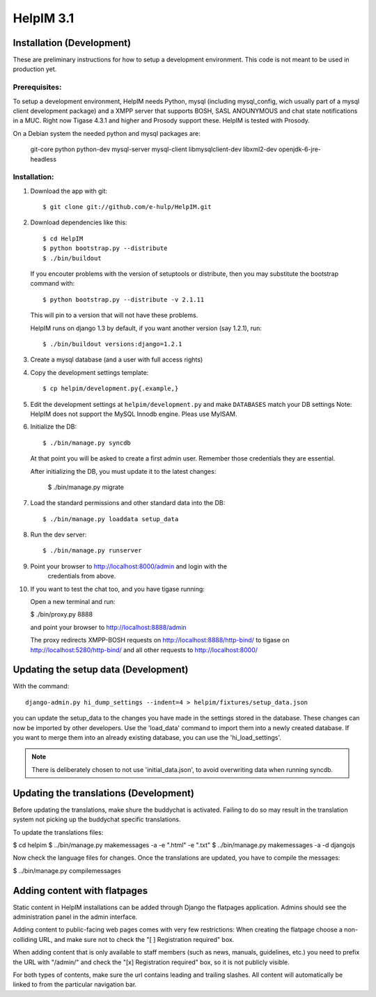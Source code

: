 HelpIM 3.1
==========

Installation (Development)
++++++++++++++++++++++++++

These are preliminary instructions for how to setup a development
environment. This code is not meant to be used in production yet.


Prerequisites:
--------------

To setup a development environment, HelpIM needs Python, mysql (including
mysql_config, wich usually part of a mysql client development package) and
a XMPP server that supports BOSH, SASL ANOUNYMOUS and chat state notifications
in a MUC. Right now Tigase 4.3.1 and higher and Prosody support these. HelpIM
is tested with Prosody.

On a Debian system the needed python and mysql packages are:

    git-core python python-dev mysql-server mysql-client libmysqlclient-dev libxml2-dev openjdk-6-jre-headless

Installation:
-------------

1) Download the app with git::

    $ git clone git://github.com/e-hulp/HelpIM.git

2) Download dependencies like this::

    $ cd HelpIM
    $ python bootstrap.py --distribute
    $ ./bin/buildout

   If you encouter problems with the version of setuptools or distribute,
   then you may substitute the bootstrap command with::

    $ python bootstrap.py --distribute -v 2.1.11

   This will pin to a version that will not have these problems.

   HelpIM runs on django 1.3 by default, if you want another version (say
   1.2.1), run::

    $ ./bin/buildout versions:django=1.2.1

3) Create a mysql database (and a user with full access rights)

4) Copy the development settings template::

    $ cp helpim/development.py{.example,}

5) Edit the development settings at ``helpim/development.py`` and make
   ``DATABASES`` match your DB settings
   Note: HelpIM does not support the MySQL Innodb engine. Pleas use MyISAM.


6) Initialize the DB::

    $ ./bin/manage.py syncdb

   At that point you will be asked to create a first admin user. Remember
   those credentials they are essential.

   After initializing the DB, you must update it to the latest changes:

    $ ./bin/manage.py migrate

7) Load the standard permissions and other standard data into the DB::

    $ ./bin/manage.py loaddata setup_data

8) Run the dev server::

    $ ./bin/manage.py runserver

9) Point your browser to http://localhost:8000/admin and login with the
    credentials from above.

10) If you want to test the chat too, and you have tigase running::

    Open a new terminal and run:

    $ ./bin/proxy.py 8888

    and point your browser to http://localhost:8888/admin

    The proxy redirects XMPP-BOSH requests on
    http://localhost:8888/http-bind/
    to tigase on http://localhost:5280/http-bind/
    and all other requests to http://localhost:8000/

Updating the setup data (Development)
++++++++++++++++++++++++++++++++++++++

With the command::

    django-admin.py hi_dump_settings --indent=4 > helpim/fixtures/setup_data.json

you can update the setup_data to the changes you have made in the
settings stored in the database. These changes can now be imported
by other developers. Use the 'load_data' command to import them into
a newly created database. If you want to merge them into an already
existing database, you can use the 'hi_load_settings'.

.. note:: There is deliberately chosen to not use 'initial_data.json', to avoid
          overwriting data when running syncdb.

Updating the translations (Development)
+++++++++++++++++++++++++++++++++++++++

Before updating the translations, make shure the buddychat is activated. Failing
to do so may result in the translation system not picking up the buddychat specific
translations.

To update the translations files:

$ cd helpim
$ ../bin/manage.py makemessages -a -e ".html" -e ".txt"
$ ../bin/manage.py makemessages -a -d djangojs

Now check the language files for changes. Once the translations are updated, you have
to compile the messages:

$ ../bin/manage.py compilemessages

Adding content with flatpages
+++++++++++++++++++++++++++++

Static content in HelpIM installations can be added through Django the
flatpages application. Admins should see the administration panel in the admin
interface.

Adding content to public-facing web pages comes with very few restrictions:
When creating the flatpage choose a non-colliding URL, and make sure not to
check the "[ ] Registration required" box.

When adding content that is only available to staff members (such as news,
manuals, guidelines, etc.) you need to prefix the URL with "/admin/" and check
the "[x] Registration required" box, so it is not publicly visible.

For both types of contents, make sure the url contains leading and trailing
slashes. All content will automatically be linked to from the particular
navigation bar.
